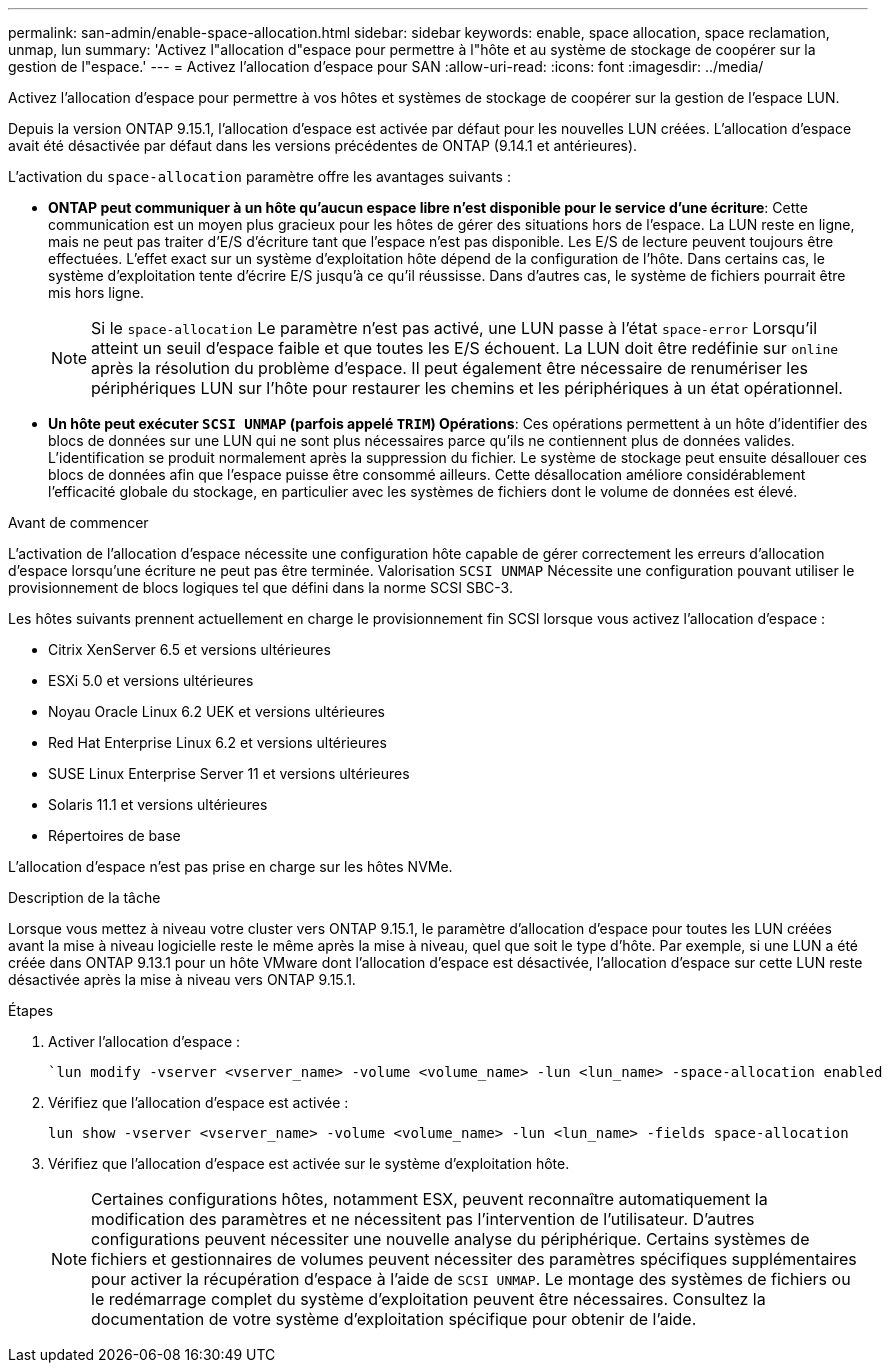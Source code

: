 ---
permalink: san-admin/enable-space-allocation.html 
sidebar: sidebar 
keywords: enable, space allocation, space reclamation, unmap, lun 
summary: 'Activez l"allocation d"espace pour permettre à l"hôte et au système de stockage de coopérer sur la gestion de l"espace.' 
---
= Activez l'allocation d'espace pour SAN
:allow-uri-read: 
:icons: font
:imagesdir: ../media/


[role="lead"]
Activez l'allocation d'espace pour permettre à vos hôtes et systèmes de stockage de coopérer sur la gestion de l'espace LUN.

Depuis la version ONTAP 9.15.1, l'allocation d'espace est activée par défaut pour les nouvelles LUN créées. L'allocation d'espace avait été désactivée par défaut dans les versions précédentes de ONTAP (9.14.1 et antérieures).

L'activation du `space-allocation` paramètre offre les avantages suivants :

* *ONTAP peut communiquer à un hôte qu'aucun espace libre n'est disponible pour le service d'une écriture*: Cette communication est un moyen plus gracieux pour les hôtes de gérer des situations hors de l'espace. La LUN reste en ligne, mais ne peut pas traiter d'E/S d'écriture tant que l'espace n'est pas disponible. Les E/S de lecture peuvent toujours être effectuées. L'effet exact sur un système d'exploitation hôte dépend de la configuration de l'hôte. Dans certains cas, le système d'exploitation tente d'écrire E/S jusqu'à ce qu'il réussisse. Dans d'autres cas, le système de fichiers pourrait être mis hors ligne.
+

NOTE: Si le `space-allocation` Le paramètre n'est pas activé, une LUN passe à l'état `space-error` Lorsqu'il atteint un seuil d'espace faible et que toutes les E/S échouent. La LUN doit être redéfinie sur `online` après la résolution du problème d'espace. Il peut également être nécessaire de renumériser les périphériques LUN sur l'hôte pour restaurer les chemins et les périphériques à un état opérationnel.

* *Un hôte peut exécuter `SCSI UNMAP` (parfois appelé `TRIM`) Opérations*: Ces opérations permettent à un hôte d'identifier des blocs de données sur une LUN qui ne sont plus nécessaires parce qu'ils ne contiennent plus de données valides. L'identification se produit normalement après la suppression du fichier. Le système de stockage peut ensuite désallouer ces blocs de données afin que l'espace puisse être consommé ailleurs. Cette désallocation améliore considérablement l'efficacité globale du stockage, en particulier avec les systèmes de fichiers dont le volume de données est élevé.


.Avant de commencer
L'activation de l'allocation d'espace nécessite une configuration hôte capable de gérer correctement les erreurs d'allocation d'espace lorsqu'une écriture ne peut pas être terminée. Valorisation `SCSI UNMAP` Nécessite une configuration pouvant utiliser le provisionnement de blocs logiques tel que défini dans la norme SCSI SBC-3.

Les hôtes suivants prennent actuellement en charge le provisionnement fin SCSI lorsque vous activez l'allocation d'espace :

* Citrix XenServer 6.5 et versions ultérieures
* ESXi 5.0 et versions ultérieures
* Noyau Oracle Linux 6.2 UEK et versions ultérieures
* Red Hat Enterprise Linux 6.2 et versions ultérieures
* SUSE Linux Enterprise Server 11 et versions ultérieures
* Solaris 11.1 et versions ultérieures
* Répertoires de base


L'allocation d'espace n'est pas prise en charge sur les hôtes NVMe.

.Description de la tâche
Lorsque vous mettez à niveau votre cluster vers ONTAP 9.15.1, le paramètre d'allocation d'espace pour toutes les LUN créées avant la mise à niveau logicielle reste le même après la mise à niveau, quel que soit le type d'hôte. Par exemple, si une LUN a été créée dans ONTAP 9.13.1 pour un hôte VMware dont l'allocation d'espace est désactivée, l'allocation d'espace sur cette LUN reste désactivée après la mise à niveau vers ONTAP 9.15.1.

.Étapes
. Activer l'allocation d'espace :
+
[source, cli]
----
`lun modify -vserver <vserver_name> -volume <volume_name> -lun <lun_name> -space-allocation enabled
----
. Vérifiez que l'allocation d'espace est activée :
+
[source, cli]
----
lun show -vserver <vserver_name> -volume <volume_name> -lun <lun_name> -fields space-allocation
----
. Vérifiez que l'allocation d'espace est activée sur le système d'exploitation hôte.
+

NOTE: Certaines configurations hôtes, notamment ESX, peuvent reconnaître automatiquement la modification des paramètres et ne nécessitent pas l'intervention de l'utilisateur. D'autres configurations peuvent nécessiter une nouvelle analyse du périphérique. Certains systèmes de fichiers et gestionnaires de volumes peuvent nécessiter des paramètres spécifiques supplémentaires pour activer la récupération d'espace à l'aide de `SCSI UNMAP`. Le montage des systèmes de fichiers ou le redémarrage complet du système d'exploitation peuvent être nécessaires. Consultez la documentation de votre système d'exploitation spécifique pour obtenir de l'aide.


